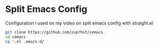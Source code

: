 * Split Emacs Config

Configuration i used on my video on split emacs config with straight.el
  #+BEGIN_SRC bash
    git clone https://github.com/suprhst/cemacs
    cd cemacs
    cp *.el .emacs.d/
  #+END_SRC
